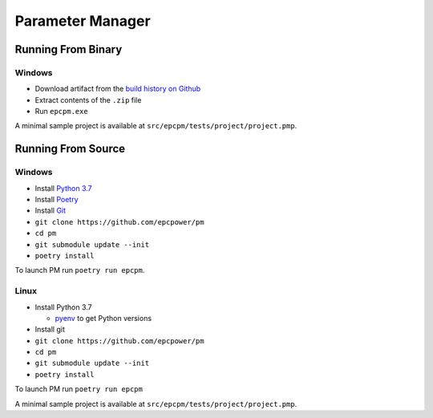 =================
Parameter Manager
=================

|GitHub|

.. image:: screenshot.png
   :alt: Parameter Manager screenshot

.. |GitHub| image:: https://img.shields.io/github/last-commit/altendky/pm/master.svg
   :alt: source on GitHub
   :target: https://github.com/altendky/pm

-------------------
Running From Binary
-------------------

Windows
=======

- Download artifact from the `build history on Github`_
- Extract contents of the ``.zip`` file
- Run ``epcpm.exe``

A minimal sample project is available at ``src/epcpm/tests/project/project.pmp``.

.. _`build history on Github`: https://github.com/epcpower/pm/actions

-------------------
Running From Source
-------------------

Windows
=======

- Install `Python 3.7`_
- Install `Poetry`_
- Install `Git`_
- ``git clone https://github.com/epcpower/pm``
- ``cd pm``
- ``git submodule update --init``
- ``poetry install``

To launch PM run ``poetry run epcpm``.

.. _`Python 3.7`: https://www.python.org/downloads/
.. _`Poetry`: https://python-poetry.org/docs/
.. _`Git`: https://git-scm.com/download

Linux
=====

- Install Python 3.7

  - pyenv_ to get Python versions

- Install git
- ``git clone https://github.com/epcpower/pm``
- ``cd pm``
- ``git submodule update --init``
- ``poetry install``

To launch PM run ``poetry run epcpm``

A minimal sample project is available at ``src/epcpm/tests/project/project.pmp``.

.. _pyenv: https://github.com/pyenv/pyenv
